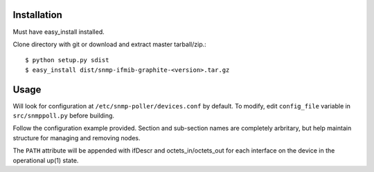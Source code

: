 Installation
============

Must have easy_install installed. 

Clone directory with git or download and extract master tarball/zip.::

    $ python setup.py sdist
    $ easy_install dist/snmp-ifmib-graphite-<version>.tar.gz


Usage
=====

Will look for configuration at ``/etc/snmp-poller/devices.conf`` by default.
To modify, edit ``config_file`` variable in ``src/snmppoll.py`` before
building.

Follow the configuration example provided. Section and sub-section names 
are completely arbritary, but help maintain structure for managing and 
removing nodes. 

The ``PATH`` attribute will be appended with ifDescr and octets_in/octets_out
for each interface on the device in the operational up(1) state.
